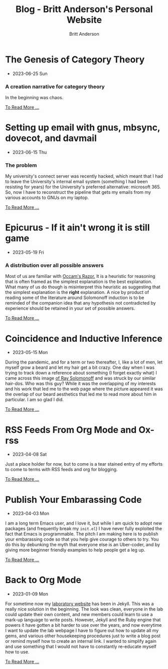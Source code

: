 #+OPTIONS: title:nil
#+TITLE: Blog - Britt Anderson's Personal Website
#+AUTHOR: Britt Anderson
#+EMAIL: britt@b3l.xyz
*  The Genesis of Category Theory
:PROPERTIES:
:PUBDATE: 2023-06-25 Sun
:RSS_PERMALINK: posts/2023-06-24-the-genesis-of-category-theory.html
:PERMALINK: /home/britt/gitRepos/brittAnderson.github.io/raw/posts/2023-06-24-the-genesis-of-category-theory.html
:ID:       5c8b74d6-57f1-47dc-9810-38b7ceea03f5
:END:
  - 2023-06-25 Sun
*** A creation narrative for category theory
:PROPERTIES:
:ID:       f35cd83e-9b6b-4353-8ae2-7eebc2689bcd
:END:
In the beginning was chaos.
#+begin_export html
<a href="https://brittanderson.github.io/posts/2023-06-24-the-genesis-of-category-theory.html">To Read More ...</a>
#+end_export
*  Setting up email with gnus, mbsync, dovecot, and davmail
:PROPERTIES:
:PUBDATE: 2023-06-15 Thu
:RSS_PERMALINK: posts/2023-06-15-gnus-email-and-microsoft365.html
:PERMALINK: /home/britt/gitRepos/brittAnderson.github.io/raw/posts/2023-06-15-gnus-email-and-microsoft365.html
:ID:       5784b0ad-15b7-4eb0-966a-b34939f7b46e
:END:
  - 2023-06-15 Thu
*** The problem
:PROPERTIES:
:ID:       7b7b1843-8988-4117-ab53-a3c4d7b0bcc1
:END:
My university's connect server was recently hacked, which meant that I had to leave the University's internal email system (something I had been resisting for years) for the University's preferred alternative: microsoft 365. So, now I have to reconstruct the pipeline that gets my emails from my various accounts to GNUs on my laptop.
#+begin_export html
<a href="https://brittanderson.github.io/posts/2023-06-15-gnus-email-and-microsoft365.html">To Read More ...</a>
#+end_export
*  Epicurus - If it ain't wrong it is still game
:PROPERTIES:
:PUBDATE: 2023-05-19 Fri
:RSS_PERMALINK: posts/2023-05-19-epicurus.html
:PERMALINK: /home/britt/gitRepos/brittAnderson.github.io/raw/posts/2023-05-19-epicurus.html
:ID:       78691949-43c5-4795-aa07-619f465b5b94
:END:
  - 2023-05-19 Fri
*** A distribution over all possible answers
:PROPERTIES:
:ID:       8830c6d5-8298-41a9-8735-251fad846548
:END:
Most of us are familiar with [[https://en.wikipedia.org/wiki/Occam%27s_razor][Occam's Razor.]] It is a heuristic for reasoning that is often framed as the simplest explanation is the best explanation. What many of us do though is misinterpret this heuristic as suggesting that the simplest explanation is the *right* explanation. A nice by product of reading some of the literature around Solomonoff induction is to be reminded of the companion idea that any hypothesis not contradicted by experience should be retained in your set of possible answers.
#+begin_export html
<a href="https://brittanderson.github.io/posts/2023-05-19-epicurus.html">To Read More ...</a>
#+end_export
*  Coincidence and Inductive Inference
:PROPERTIES:
:PUBDATE: 2023-05-15 Mon
:RSS_PERMALINK: posts/2023-05-15-inductive-inference.html
:PERMALINK: /home/britt/gitRepos/brittAnderson.github.io/raw/posts/2023-05-15-inductive-inference.html
:ID:       cf8f9e36-2524-435f-9a1b-7f86b6e7ecca
:END:
  - 2023-05-15 Mon
During the pandemic, and for a term or two thereafter, I, like a lot of men, let myself grow a beard and let my hair get a bit crazy. One day when I was trying to track down a reference about something (I forget exactly what) I came across this image [[https://external-content.duckduckgo.com/iu/?u=https%3A%2F%2Ftse1.mm.bing.net%2Fth%3Fid%3DOIP.wJ0Z713Zmu1ymJu7dv45IAHaKt%26pid%3DApi&f=1&ipt=65c31f7f09559cc54323f891c4c0812e607b7698085d75222ca366bd551e99a7&ipo=images][of Ray Solomonoff]] and was struck by our similar hair-dos. Who was this guy? While it was the overlapping of my interests and his work that led me to the web page where the picture appeared it was the overlap of our beard aesthetics that led me to read more about him in particular. I am so glad I did.
#+begin_export html
<a href="https://brittanderson.github.io/posts/2023-05-15-inductive-inference.html">To Read More ...</a>
#+end_export
*  RSS Feeds From Org Mode and Ox-rss
:PROPERTIES:
:PUBDATE: 2023-04-08 Sat
:RSS_PERMALINK: posts/2023-04-08-rss-and-org-mode.html
:PERMALINK: /home/britt/gitRepos/brittAnderson.github.io/raw/posts/2023-04-08-rss-and-org-mode.html
:ID:       f16189c7-df8f-4b5f-b21c-9ca875adbce2
:END:
  - 2023-04-08 Sat
Just a place holder for now, but to come is a tear stained entry of my efforts to come to terms with RSS feeds and org for blogging.
#+begin_export html
<a href="https://brittanderson.github.io/posts/2023-04-08-rss-and-org-mode.html">To Read More ...</a>
#+end_export
*  Publish Your Embarassing Code
:PROPERTIES:
:PUBDATE: 2023-04-03 Mon
:RSS_PERMALINK: posts/2023-04-03-writing-emacs-lisp.html
:PERMALINK: /home/britt/gitRepos/brittAnderson.github.io/raw/posts/2023-04-03-writing-emacs-lisp.html
:ID:       7ba28af2-2d36-4ba3-af82-992c4ecf50d2
:END:
  - 2023-04-03 Mon
I am a long term Emacs user, and I love it, but while I am quick to adopt new packages (and frequently break my ~init.el~) I have never fully exploited the fact that Emacs is programmable. The pitch I am making here is to publish your embarassing code so that you help give courage to others to try. You do this by debunking the myth that everyone else is an Uber-coder, and by giving more beginner friendly examples to help people get a leg up.
#+begin_export html
<a href="https://brittanderson.github.io/posts/2023-04-03-writing-emacs-lisp.html">To Read More ...</a>
#+end_export
*  Back to Org Mode
:PROPERTIES:
:PUBDATE: 2023-01-09 Mon
:RSS_PERMALINK: posts/2023-01-09-back-to-org-mode.html
:PERMALINK: /home/britt/gitRepos/brittAnderson.github.io/raw/posts/2023-01-09-back-to-org-mode.html
:ID:       d1a63b56-05a9-479b-afe6-5a8397db9212
:END:
  - 2023-01-09 Mon
For sometime now my [[https://brittlab.uwaterloo.ca][laboratory website]] has been in Jekyll.
This was a really nice solution in the beginning.
The look was clean, everyone in the lab could update their own content, and new members could learn to use a mark-up language to write posts.
However, Jekyll and the Ruby engine that powers it have gotten a bit harder to use over the years, and now everytime I want to update the lab webpage I have to figure out how to update all my gems, and various other housekeeping procedures just to write a blog post or remind myself how to create an internal link.
I wanted to simplify again and use something that I would not have to constantly re-educate myself how to use.
#+begin_export html
<a href="https://brittanderson.github.io/posts/2023-01-09-back-to-org-mode.html">To Read More ...</a>
#+end_export
